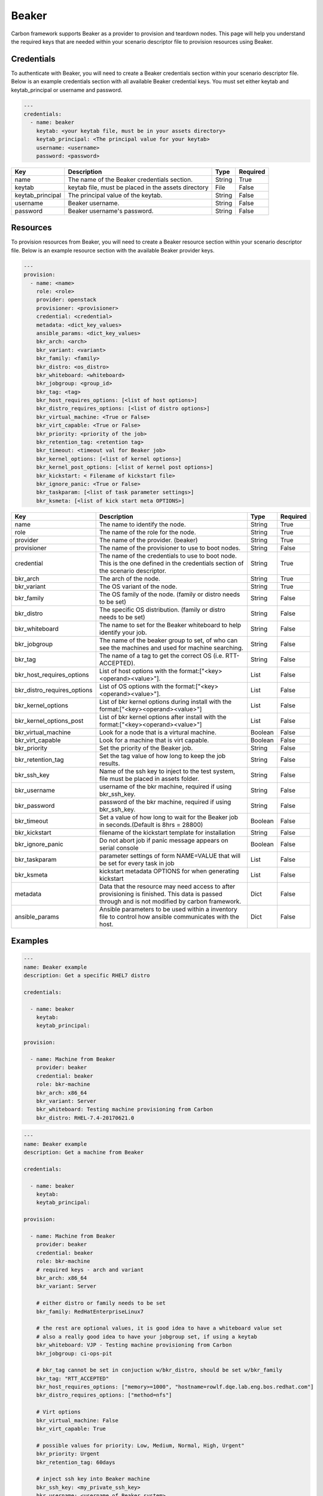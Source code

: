 Beaker
------

Carbon framework supports Beaker as a provider to provision and teardown
nodes. This page will help you understand the required keys that are needed
within your scenario descriptor file to provision resources using Beaker.

Credentials
+++++++++++

To authenticate with Beaker, you will need to create a Beaker
credentials section within your scenario descriptor file. Below is an example
credentials section with all available Beaker credential keys.  You must set
either keytab and keytab_principal or username and password.

.. code-block:: yaml

    ---
    credentials:
      - name: beaker
        keytab: <your keytab file, must be in your assets directory>
        keytab_principal: <The principal value for your keytab>
        username: <username>
        password: <password>

.. list-table::
    :widths: auto
    :header-rows: 1

    *   - Key
        - Description
        - Type
        - Required

    *   - name
        - The name of the Beaker credentials section.
        - String
        - True

    *   - keytab
        - keytab file, must be placed in the assets directory
        - File
        - False

    *   - keytab_principal
        - The principal value of the keytab.
        - String
        - False

    *   - username
        - Beaker username.
        - String
        - False

    *   - password
        - Beaker username's password.
        - String
        - False

Resources
+++++++++

To provision resources from Beaker, you will need to create a Beaker
resource section within your scenario descriptor file. Below is an example
resource section with the available Beaker provider keys.

.. code-block:: yaml

    ---
    provision:
      - name: <name>
        role: <role>
        provider: openstack
        provisioner: <provisioner>
        credential: <credential>
        metadata: <dict_key_values>
        ansible_params: <dict_key_values>
        bkr_arch: <arch>
        bkr_variant: <variant>
        bkr_family: <family>
        bkr_distro: <os_distro>
        bkr_whiteboard: <whiteboard>
        bkr_jobgroup: <group_id>
        bkr_tag: <tag>
        bkr_host_requires_options: [<list of host options>]
        bkr_distro_requires_options: [<list of distro options>]
        bkr_virtual_machine: <True or False>
        bkr_virt_capable: <True or False>
        bkr_priority: <priority of the job>
        bkr_retention_tag: <retention tag>
        bkr_timeout: <timeout val for Beaker job>
        bkr_kernel_options: [<list of kernel options>]
        bkr_kernel_post_options: [<list of kernel post options>]
        bkr_kickstart: < Filename of kickstart file>
        bkr_ignore_panic: <True or False>
        bkr_taskparam: [<list of task parameter settings>]
        bkr_ksmeta: [<list of kick start meta OPTIONS>]

.. list-table::
    :widths: auto
    :header-rows: 1

    *   - Key
        - Description
        - Type
        - Required

    *   - name
        - The name to identify the node.
        - String
        - True

    *   - role
        - The name of the role for the node.
        - String
        - True

    *   - provider
        - The name of the provider. (beaker)
        - String
        - True

    *   - provisioner
        - The name of the provisioner to use to boot nodes.
        - String
        - False

    *   - credential
        - The name of the credentials to use to boot node. This is the one
          defined in the credentials section of the scenario descriptor.
        - String
        - True

    *   - bkr_arch
        - The arch of the node.
        - String
        - True

    *   - bkr_variant
        - The OS variant of the node.
        - String
        - True

    *   - bkr_family
        - The OS family of the node. (family or distro needs to be set)
        - String
        - False

    *   - bkr_distro
        - The specific OS distribution. (family or distro needs to be set)
        - String
        - False

    *   - bkr_whiteboard
        - The name to set for the Beaker whiteboard to help identify your job.
        - String
        - False

    *   - bkr_jobgroup
        - The name of the beaker group to set, of who can see the machines and used for machine searching.
        - String
        - False

    *   - bkr_tag
        - The name of a tag to get the correct OS (i.e. RTT-ACCEPTED).
        - String
        - False

    *   - bkr_host_requires_options
        - List of host options with the format:["<key><operand><value>"].
        - List
        - False

    *   - bkr_distro_requires_options
        - List of OS options with the format:["<key><operand><value>"].
        - List
        - False

    *   - bkr_kernel_options
        - List of bkr kernel options during install with the format:["<key><operand><value>"]
        - List
        - False

    *   - bkr_kernel_options_post
        - List of bkr kernel options after install with the format:["<key><operand><value>"]
        - List
        - False

    *   - bkr_virtual_machine
        - Look for a node that is a virtural machine.
        - Boolean
        - False

    *   - bkr_virt_capable
        - Look for a machine that is virt capable.
        - Boolean
        - False

    *   - bkr_priority
        - Set the priority of the Beaker job.
        - String
        - False

    *   - bkr_retention_tag
        - Set the tag value of how long to keep the job results.
        - String
        - False

    *   - bkr_ssh_key
        - Name of the ssh key to inject to the test system, file must be placed in assets folder.
        - String
        - False

    *   - bkr_username
        - username of the bkr machine, required if using bkr_ssh_key.
        - String
        - False

    *   - bkr_password
        - password of the bkr machine, required if using bkr_ssh_key.
        - String
        - False

    *   - bkr_timeout
        - Set a value of how long to wait for the Beaker job in seconds.(Default is 8hrs = 28800)
        - Boolean
        - False

    *   - bkr_kickstart
        - filename of the kickstart template for installation
        - String
        - False

    *   - bkr_ignore_panic
        - Do not abort job if panic message appears on serial console
        - Boolean
        - False

    *   - bkr_taskparam
        - parameter settings of form NAME=VALUE that will be set for every task in job
        - List
        - False

    *   - bkr_ksmeta
        - kickstart metadata OPTIONS for when generating kickstart
        - List
        - False

    *   - metadata
        - Data that the resource may need access to after provisioning is
          finished. This data is passed through and is not modified by carbon
          framework.
        - Dict
        - False

    *   - ansible_params
        - Ansible parameters to be used within a inventory file to control how
          ansible communicates with the host.
        - Dict
        - False

Examples
++++++++

.. code-block:: yaml

    ---
    name: Beaker example
    description: Get a specific RHEL7 distro

    credentials:

      - name: beaker
        keytab:
        keytab_principal:

    provision:

      - name: Machine from Beaker
        provider: beaker
        credential: beaker
        role: bkr-machine
        bkr_arch: x86_64
        bkr_variant: Server
        bkr_whiteboard: Testing machine provisioning from Carbon
        bkr_distro: RHEL-7.4-20170621.0


.. code-block:: yaml

    ---
    name: Beaker example
    description: Get a machine from Beaker

    credentials:

      - name: beaker
        keytab:
        keytab_principal:

    provision:

      - name: Machine from Beaker
        provider: beaker
        credential: beaker
        role: bkr-machine
        # required keys - arch and variant
        bkr_arch: x86_64
        bkr_variant: Server

        # either distro or family needs to be set
        bkr_family: RedHatEnterpriseLinux7

        # the rest are optional values, it is good idea to have a whiteboard value set
        # also a really good idea to have your jobgroup set, if using a keytab
        bkr_whiteboard: VJP - Testing machine provisioning from Carbon
        bkr_jobgroup: ci-ops-pit

        # bkr_tag cannot be set in conjuction w/bkr_distro, should be set w/bkr_family
        bkr_tag: "RTT_ACCEPTED"
        bkr_host_requires_options: ["memory>=1000", "hostname=rowlf.dqe.lab.eng.bos.redhat.com"]
        bkr_distro_requires_options: ["method=nfs"]

        # Virt options
        bkr_virtual_machine: False
        bkr_virt_capable: True

        # possible values for priority: Low, Medium, Normal, High, Urgent"
        bkr_priority: Urgent
        bkr_retention_tag: 60days
        
        # inject ssh key into Beaker machine
        bkr_ssh_key: <my_private_ssh_key>
        bkr_username: <username of Beaker system>
        bkr_password: <password of Beaker user>

        # timeout for the beaker job, default if not set is 8hrs = 28800
        # can only set values between 1hr(3600) and 48hrs(172800)
        bkr_timeout: 172800

        # possible values for ignore panic: True, False
        bkr_ignore_panic: True
    
        # Filename of the kickstart file to execute
        bkr_kickstart: <kickstart filename>

        # Only taskparam value supported currently is RESERVETIME
        # Set as seconds - Reserve system for 2 days
        bkr_taskparam: RESERVETIME=172800

        # kick start meta data OPTIONS - list
        bkr_ksmeta: ["<key>=<value>"]

        # Host metadata
        metadata:
          user: root
          password: root
        # Example with ansible parameters defined
        ansible_params:
          # 'ansible_' will always be appended if not given
          user: root
          ssh_pass: root
          -- or --
          ansible_user: root
          ansible_ssh_pass: root
